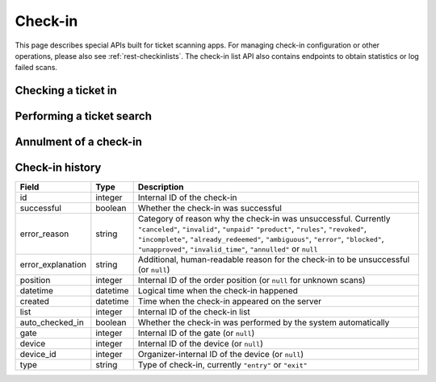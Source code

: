.. spelling:word-list:: checkin

.. _rest-checkin:

Check-in
========

This page describes special APIs built for ticket scanning apps. For managing check-in configuration or other operations,
please also see :ref:`rest-checkinlists`. The check-in list API also contains endpoints to obtain statistics or log
failed scans.

.. _`rest-checkin-redeem`:

Checking a ticket in
--------------------

.. http:post:: /api/v1/organizers/(organizer)/checkinrpc/redeem/

   Tries to redeem an order position, i.e. checks the attendee in (or out). This is the recommended endpoint to use
   if you build any kind of scanning app that performs check-ins for scanned barcodes. It is safe to use with untrusted
   inputs in the ``secret`` field.

   This endpoint supports passing multiple check-in lists to perform a multi-event scan. However, each check-in list
   passed needs to be from a distinct event.

   :query string expand: Expand a field inside the ``position`` object into a full object. Currently ``subevent``, ``item``, ``variation``, and ``answers.question`` are supported. Can be passed multiple times.
   :<json string secret: Scanned QR code corresponding to the ``secret`` attribute of a ticket.
   :<json string source_type: Type of source the ``secret`` was obtained form. Defaults to ``"barcode"``.
   :<json array lists: List of check-in list IDs to search on. No two check-in lists may be from the same event.
   :<json string type: Send ``"exit"`` for an exit and ``"entry"`` (default) for an entry.
   :<json datetime datetime: Specifies the datetime of the check-in. If not supplied, the current time will be used.
   :<json boolean force: Specifies that the check-in should succeed regardless of revoked barcode, previous check-ins or required
                         questions that have not been filled. This is usually used to upload offline scans that already happened,
                         because there's no point in validating them since they happened whether they are valid or not. Defaults to ``false``.
   :<json boolean questions_supported: When this parameter is set to ``true``, handling of questions is supported. If
                                       you do not implement question handling in your user interface, you **must**
                                       set this to ``false``. In that case, questions will just be ignored. Defaults
                                       to ``true``.
   :<json boolean ignore_unpaid: Specifies that the check-in should succeed even if the order is in pending state.
                                 Defaults to ``false`` and only works when ``include_pending`` is set on the check-in
                                 list.
   :<json object answers: If questions are supported/required, you may/must supply a mapping of question IDs to their
                          respective answers. The answers should always be strings. In case of (multiple-)choice-type
                          answers, the string should contain the (comma-separated) IDs of the selected options.
   :<json string nonce: You can set this parameter to a unique random value to identify this check-in. If you're sending
                        this request twice with the same nonce, the second request will also succeed but will always
                        create only one check-in object even when the previous request was successful as well. This
                        allows for a certain level of idempotency and enables you to re-try after a connection failure.
   :<json boolean use_order_locale: Specifies that pretix should use the customer's language (``locale`` field from the
                                    order) when building texts (currently only the ``reason_explanation`` response field).
                                    Defaults to ``false`` in which case the server will determine the language (currently
                                    the event default language, might change in the future with support for the
                                    ``Accept-Language`` header).
   :>json string status: ``"ok"``, ``"incomplete"``, or ``"error"``
   :>json string reason: Reason code, only set on status ``"error"``, see below for possible values.
   :>json string reason_explanation: Human-readable explanation, only set on status ``"error"`` and reason ``"rules"``, can be null.
   :>json object position: Copy of the matching order position (if any was found). The contents are the same as the
                           :ref:`order-position-resource`, with the following differences: (1) The ``checkins`` value
                           will only include check-ins for the selected list. (2) An additional boolean property
                           ``require_attention`` will inform you whether either the order or the item have the
                           ``checkin_attention`` flag set. (3) If ``attendee_name`` is empty, it may automatically fall
                           back to values from a parent product or from invoice addresses. (4) Additional properties
                           ``order__status``, ``order__valid_if_pending``, ``order__require_approval``, and
                           ``order__locale`` are included with details form the order for convenience.
   :>json boolean require_attention: Whether or not the ``require_attention`` flag is set on the item or order.
   :>json list checkin_texts: List of additional texts to show to the user.
   :>json object list: Excerpt of information about the matching :ref:`check-in list <rest-checkinlists>` (if any was found),
                       including the attributes ``id``, ``name``, ``event``, ``subevent``, and ``include_pending``.
   :>json object questions: List of questions to be answered for check-in, only set on status ``"incomplete"``.

   **Example request**:

   .. sourcecode:: http

      POST /api/v1/organizers/bigevents/checkinrpc/redeem/ HTTP/1.1
      Host: pretix.eu
      Accept: application/json, text/javascript

      {
        "secret": "M5BO19XmFwAjLd4nDYUAL9ISjhti0e9q",
        "source_type": "barcode",
        "lists": [1],
        "force": false,
        "ignore_unpaid": false,
        "nonce": "Pvrk50vUzQd0DhdpNRL4I4OcXsvg70uA",
        "datetime": null,
        "questions_supported": true,
        "answers": {
          "4": "XS"
        }
      }

   **Example successful response**:

   .. sourcecode:: http

      HTTP/1.1 201 Created
      Vary: Accept
      Content-Type: application/json

      {
        "status": "ok",
        "position": {
          …
        },
        "require_attention": false,
        "checkin_texts": [],
        "list": {
          "id": 1,
          "name": "Default check-in list",
          "event": "sampleconf",
          "subevent": null,
          "include_pending": false
        }
      }

   **Example response with required questions**:

   .. sourcecode:: http

      HTTP/1.1 400 Bad Request
      Content-Type: text/json

      {
        "status": "incomplete",
        "position": {
          …
        },
        "require_attention": false,
        "checkin_texts": [],
        "list": {
          "id": 1,
          "name": "Default check-in list",
          "event": "sampleconf",
          "subevent": null,
          "include_pending": false
        },
        "questions": [
          {
            "id": 1,
            "question": {"en": "T-Shirt size"},
            "type": "C",
            "required": false,
            "items": [1, 2],
            "position": 1,
            "identifier": "WY3TP9SL",
            "ask_during_checkin": true,
            "show_during_checkin": true,
            "options": [
              {
                "id": 1,
                "identifier": "LVETRWVU",
                "position": 0,
                "answer": {"en": "S"}
              },
              {
                "id": 2,
                "identifier": "DFEMJWMJ",
                "position": 1,
                "answer": {"en": "M"}
              },
              {
                "id": 3,
                "identifier": "W9AH7RDE",
                "position": 2,
                "answer": {"en": "L"}
              }
            ]
          }
        ]
      }

   **Example error response (invalid ticket)**:

   .. sourcecode:: http

      HTTP/1.1 404 Not Found
      Content-Type: text/json

      {
        "detail": "Not found.",
        "status": "error",
        "reason": "invalid",
        "reason_explanation": null,
        "require_attention": false,
        "checkin_texts": []
      }

   **Example error response (known, but invalid ticket)**:

   .. sourcecode:: http

      HTTP/1.1 200 OK
      Content-Type: text/json

      {
        "status": "error",
        "reason": "unpaid",
        "reason_explanation": null,
        "require_attention": false,
        "checkin_texts": [],
        "list": {
          "id": 1,
          "name": "Default check-in list",
          "event": "sampleconf",
          "subevent": null,
          "include_pending": false
        },
        "position": {
          …
        }
      }

   Possible error reasons:

   * ``invalid`` - Ticket is not known.
   * ``unpaid`` - Ticket is not paid for.
   * ``blocked`` - Ticket has been blocked.
   * ``invalid_time`` - Ticket is not valid at this time.
   * ``canceled`` – Ticket is canceled or expired.
   * ``already_redeemed`` - Ticket already has been redeemed.
   * ``product`` - Tickets with this product may not be scanned at this device.
   * ``rules`` - Check-in prevented by a user-defined rule.
   * ``ambiguous`` - Multiple tickets match scan, rejected.
   * ``revoked`` - Ticket code has been revoked.
   * ``unapproved`` - Order has not yet been approved.
   * ``error`` - Internal error.

   In case of reason ``rules`` and ``invalid_time``, there might be an additional response field ``reason_explanation``
   with a human-readable description of the violated rules. However, that field can also be missing or be ``null``.

   :param organizer: The ``slug`` field of the organizer to fetch
   :statuscode 201: no error
   :statuscode 400: Invalid or incomplete request, see above
   :statuscode 401: Authentication failure
   :statuscode 403: The requested organizer/event does not exist **or** you have no permission to view this resource.
   :statuscode 404: The requested order position does not exist.

Performing a ticket search
--------------------------

.. http:get:: /api/v1/organizers/(organizer)/checkinrpc/search/

   Returns a list of all order positions matching a given search request. The result is the same as
   the :ref:`order-position-resource`, with the following differences:

   * The ``checkins`` value will only include check-ins for the selected list.

   * An additional boolean property ``require_attention`` will inform you whether either the order or the item
     have the ``checkin_attention`` flag set.

   * If ``attendee_name`` is empty, it will automatically fall back to values from a parent product or from invoice
     addresses.

   This endpoint supports passing multiple check-in lists to perform a multi-event search. However, each check-in list
   passed needs to be from a distinct event.

   **Example request**:

   .. sourcecode:: http

      GET /api/v1/organizers/bigevents/checkinrpc/search/?list=1&search=Peter HTTP/1.1
      Host: pretix.eu
      Accept: application/json, text/javascript

   **Example response**:

   .. sourcecode:: http

      HTTP/1.1 200 OK
      Vary: Accept
      Content-Type: application/json

      {
        "count": 1,
        "next": null,
        "previous": null,
        "results": [
          {
            "id": 23442,
            "order": "ABC12",
            "positionid": 1,
            "item": 1345,
            "variation": null,
            "price": "23.00",
            "attendee_name": "Peter",
            "attendee_name_parts": {
              "full_name": "Peter",
            },
            "attendee_email": null,
            "voucher": null,
            "tax_rate": "0.00",
            "tax_rule": null,
            "tax_value": "0.00",
            "secret": "z3fsn8jyufm5kpk768q69gkbyr5f4h6w",
            "addon_to": null,
            "subevent": null,
            "pseudonymization_id": "MQLJvANO3B",
            "seat": null,
            "checkins": [
              {
                "list": 1,
                "type": "entry",
                "gate": null,
                "device": 2,
                "datetime": "2017-12-25T12:45:23Z",
                "auto_checked_in": true
              }
            ],
            "answers": [
              {
                "question": 12,
                "answer": "Foo",
                "options": []
              }
            ],
            "downloads": [
              {
                "output": "pdf",
                "url": "https://pretix.eu/api/v1/organizers/bigevents/events/sampleconf/orderpositions/23442/download/pdf/"
              }
            ]
          }
        ]
      }

   :query string search: Fuzzy search matching the attendee name, order code, invoice address name as well as to the beginning of the secret.
   :query integer list: The check-in list to search on, can be passed multiple times.
   :query integer page: The page number in case of a multi-page result set, default is 1
   :query string ignore_status: If set to ``true``, results will be returned regardless of the state of
                                 the order they belong to and you will need to do your own filtering by order status.
   :query string ordering: Manually set the ordering of results. Valid fields to be used are ``order__code``,
                           ``order__datetime``, ``positionid``, ``attendee_name``, ``last_checked_in`` and ``order__email``. Default:
                           ``attendee_name,positionid``
   :query string order: Only return positions of the order with the given order code
   :query string search: Fuzzy search matching the attendee name, order code, invoice address name as well as to the beginning of the secret.
   :query string expand: Expand a field into a full object. Currently only ``subevent``, ``item``, and ``variation`` are supported. Can be passed multiple times.
   :query integer item: Only return positions with the purchased item matching the given ID.
   :query integer item__in: Only return positions with the purchased item matching one of the given comma-separated IDs.
   :query integer variation: Only return positions with the purchased item variation matching the given ID.
   :query integer variation__in: Only return positions with one of the purchased item variation matching the given
                                 comma-separated IDs.
   :query string attendee_name: Only return positions with the given value in the attendee_name field. Also, add-on
                                products positions are shown if they refer to an attendee with the given name.
   :query string secret: Only return positions with the given ticket secret.
   :query string order__status: Only return positions with the given order status.
   :query string order__status__in: Only return positions with one the given comma-separated order status.
   :query boolean has_checkin: If set to ``true`` or ``false``, only return positions that have or have not been
                               checked in already.
   :query integer subevent: Only return positions of the sub-event with the given ID
   :query integer subevent__in: Only return positions of one of the sub-events with the given comma-separated IDs
   :query integer addon_to: Only return positions that are add-ons to the position with the given ID.
   :query integer addon_to__in: Only return positions that are add-ons to one of the positions with the given
                                      comma-separated IDs.
   :query string voucher: Only return positions with a specific voucher.
   :query string voucher__code: Only return positions with a specific voucher code.
   :param organizer: The ``slug`` field of the organizer to fetch
   :statuscode 200: no error
   :statuscode 401: Authentication failure
   :statuscode 403: The requested organizer or check-in list does not exist **or** you have no permission to view this resource.
   :statuscode 404: The requested check-in list does not exist.

.. _`rest-checkin-annul`:

Annulment of a check-in
-----------------------

.. http:post:: /api/v1/organizers/(organizer)/checkinrpc/annul/

   If a check-in was made in error and the person was not let in, it can be annulled. We do not recommend this to be used
   in case of manual check-ins or user interfaces because it is too prone for human errors. It is mostly intended for
   automated entry systems like a turnstile or automated door, where the check-in is first created, then the door is
   opened, and then the check-in may be annulled if the system knows that the turnstile did not turn or was out of
   order.

   This endpoint supports passing multiple check-in lists for the context of a multi-event scan. However, each
   check-in list passed needs to be from a distinct event.

   Check-ins created by a device can only be annulled by the same device. The datetime of annulment may not be more than
   15 minutes after the datetime of check-in (value subject to change).

   A status code of 404 is returned if no check-in was found for the given nonce. A status code of 400 is returned when
   multiple check-ins match the nonce, the input is invalid in another way, the annulment is made from the wrong device,
   the check-in is already in an annulled or failed state, or the datetime constraint is not valid.

   :<json string nonce: ``nonce`` value of the original check-in.
   :<json array lists: List of check-in list IDs to search on. No two check-in lists may be from the same event.
   :<json datetime datetime: Specifies the client-side datetime of the annulment. If not supplied, the current time will be used.
   :<json string error_explanation: A human-readable description of why the check-in was annulled (optional).
   :>json string status: ``"ok"``

   **Example request**:

   .. sourcecode:: http

      POST /api/v1/organizers/bigevents/checkinrpc/annul/ HTTP/1.1
      Host: pretix.eu
      Accept: application/json, text/javascript

      {
        "lists": [1],
        "nonce": "Pvrk50vUzQd0DhdpNRL4I4OcXsvg70uA",
        "error_explanation": "Turnstile did not turn"
      }

   **Example successful response**:

   .. sourcecode:: http

      HTTP/1.1 200 OK
      Vary: Accept
      Content-Type: application/json

      {
        "status": "ok",
      }

   :param organizer: The ``slug`` field of the organizer to fetch
   :statuscode 200: no error
   :statuscode 400: Invalid or incomplete request, see above
   :statuscode 401: Authentication failure
   :statuscode 403: The requested organizer/event does not exist **or** you have no permission to view this resource.
   :statuscode 404: The requested nonce does not exist.


Check-in history
----------------

.. rst-class:: rest-resource-table

===================================== ========================== =======================================================
Field                                 Type                       Description
===================================== ========================== =======================================================
id                                    integer                    Internal ID of the check-in
successful                            boolean                    Whether the check-in was successful
error_reason                          string                     Category of reason why the check-in was unsuccessful. Currently
                                                                 ``"canceled"``, ``"invalid"``, ``"unpaid"`` ``"product"``,
                                                                 ``"rules"``, ``"revoked"``, ``"incomplete"``, ``"already_redeemed"``,
                                                                 ``"ambiguous"``, ``"error"``, ``"blocked"``, ``"unapproved"``,
                                                                 ``"invalid_time"``, ``"annulled"`` or ``null``
error_explanation                     string                     Additional, human-readable reason for the check-in to be unsuccessful (or ``null``)
position                              integer                    Internal ID of the order position (or ``null`` for unknown scans)
datetime                              datetime                   Logical time when the check-in happened
created                               datetime                   Time when the check-in appeared on the server
list                                  integer                    Internal ID of the check-in list
auto_checked_in                       boolean                    Whether the check-in was performed by the system automatically
gate                                  integer                    Internal ID of the gate (or ``null``)
device                                integer                    Internal ID of the device (or ``null``)
device_id                             integer                    Organizer-internal ID of the device (or ``null``)
type                                  string                     Type of check-in, currently ``"entry"`` or ``"exit"``
===================================== ========================== =======================================================

.. http:get:: /api/v1/organizers/(organizer)/events/(event)/checkins/

   Returns a list of all check-in events within a given event.

   **Example request**:

   .. sourcecode:: http

      GET /api/v1/organizers/bigevents/events/sampleconf/checkins/ HTTP/1.1
      Host: pretix.eu
      Accept: application/json, text/javascript

   **Example response**:

   .. sourcecode:: http

      HTTP/1.1 200 OK
      Vary: Accept
      Content-Type: application/json

      {
        "count": 1,
        "next": null,
        "previous": null,
        "results": [
          {
            "id": 1,
            "successful": true,
            "error_reason": null,
            "error_explanation": null,
            "position": 1234,
            "datetime": "2017-12-25T12:45:23Z",
            "created": "2017-12-25T12:45:23Z",
            "list": 2,
            "auto_checked_in": false,
            "gate": null,
            "device": null,
            "device_id": null,
            "type": "entry",
          }
        ]
      }

   :query integer page: The page number in case of a multi-page result set, default is 1
   :query datetime created_since: Only return check-ins that have been created since the given date (inclusive).
   :query datetime created_before: Only return check-ins that have been created before the given date (exclusive).
   :query datetime datetime_since: Only return check-ins that have happened since the given date (inclusive).
   :query datetime datetime_before: Only return check-ins that have happened before the given date (exclusive).
   :query boolean successful: Only return check-ins that have (not) been successful.
   :query boolean error_reason: Only return check-ins with a specific error reason.
   :query integer list: Only return check-ins from a specific list.
   :query string type: Only return check-ins of a specific type.
   :query integer gate: Only return check-ins from a specific gate.
   :query integer device: Only return check-ins from a specific device.
   :query boolean auto_checked_in: Only return check-ins that are (not) auto-checked in.
   :query string ordering: Manually set the ordering of results. Valid fields to be used are ``datetime``, ``created``,
                           and ``id``.
   :param organizer: The ``slug`` field of the organizer to fetch
   :param event: The ``slug`` field of the event to fetch
   :statuscode 200: no error
   :statuscode 401: Authentication failure
   :statuscode 403: The requested organizer/event does not exist **or** you have no permission to view this resource.
